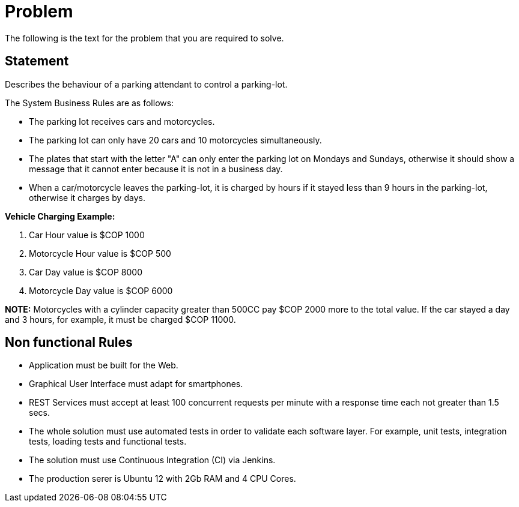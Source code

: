 = Problem 
The following is the text for the problem that you are required to solve.

== Statement
Describes the behaviour of a parking attendant to control a parking-lot.

The System Business Rules are as follows:

* The parking lot receives cars and motorcycles.
* The parking lot can only have 20 cars and 10 motorcycles simultaneously.
* The plates that start with the letter "A" can only enter the parking lot on Mondays and Sundays,
otherwise it should show a message that it cannot enter because it is not in a business day.
* When a car/motorcycle leaves the parking-lot, it is charged by hours if it stayed less than 9 hours in the parking-lot, otherwise
it charges by days.

*Vehicle Charging Example:*

. Car Hour value is $COP 1000
. Motorcycle Hour value is $COP 500
. Car Day value is $COP 8000
. Motorcycle Day value is $COP 6000

*NOTE:* Motorcycles with a cylinder capacity greater than 500CC pay $COP 2000 more to the total value. 
If the car stayed a day and 3 hours, for example, it must be charged $COP 11000.

== Non functional Rules
* Application must be built for the Web.
* Graphical User Interface must adapt for smartphones.
* REST Services must accept at least 100 concurrent requests per minute with a response time each not greater than 1.5 secs.
* The whole solution must use automated tests in order to validate each software layer. For example, unit tests, integration tests,
loading tests and functional tests.
* The solution must use Continuous Integration (CI) via Jenkins.
* The production serer is Ubuntu 12 with 2Gb RAM and 4 CPU Cores.
